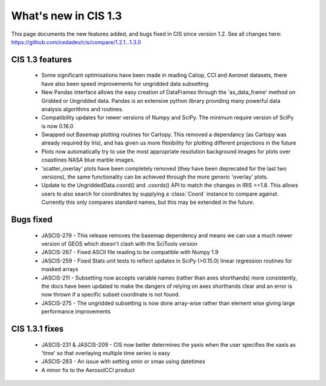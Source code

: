 
=====================
What's new in CIS 1.3
=====================

This page documents the new features added, and bugs fixed in CIS since version 1.2. See all changes here: https://github.com/cedadev/cis/compare/1.2.1...1.3.0


CIS 1.3 features
================

 * Some significant optimisations have been made in reading Caliop, CCI and Aeronet datasets, there have also been speed
   improvements for ungridded data subsetting
 * New Pandas interface allows the easy creation of DataFrames through the 'as_data_frame' method on Gridded or Ungridded
   data. Pandas is an extensive python library providing many powerful data analysis algorithms and routines.
 * Compatibility updates for newer versions of Numpy and SciPy. The minimum require version of SciPy is now 0.16.0
 * Swapped out Basemap plotting routines for Cartopy. This removed a dependancy (as Cartopy was already required by
   Iris), and has given us more flexibility for plotting different projections in the future
 * Plots now automatically try to use the most appropriate resolution background images for plots over coastlines NASA
   blue marble images.
 * 'scatter_overlay' plots have been completely removed (they have been deprecated for the last two versions), the same
   functionality can be achieved through the more generic 'overlay' plots.
 * Update to the UngriddedData.coord() and .coords() API to match the changes in IRIS >=1.8. This allows users to also
   search for coordinates by supplying a :class:`Coord` instance to compare against. Currently this only compares
   standard names, but this may be extended in the future.

Bugs fixed
==========

 * JASCIS-279 - This release removes the basemap dependency and means we can use a much newer version of GEOS which
   doesn't clash with the SciTools version
 * JASCIS-267 - Fixed ASCII file reading to be compatible with Numpy 1.9
 * JASCIS-259 - Fixed Stats unit tests to reflect updates in SciPy (>0.15.0) linear regression routines for masked arrays
 * JASCIS-211 - Subsetting now accepts variable names (rather than axes shorthands) more consistently, the docs have
   been updated to make the dangers of relying on axes shorthands clear and an error is now thrown if a specific subset
   coordinate is not found.
 * JASCIS-275 - The ungridded subsetting is now done array-wise rather than element wise giving large performance
   improvements

CIS 1.3.1 fixes
===============
 * JASCIS-231 & JASCIS-209 - CIS now better determines the yaxis when the user specifies the xaxis as 'time' so that overlaying multiple    time series is easy
 * JASCIS-283 - An issue with setting xmin or xmax using datetimes
 * A minor fix to the AerosolCCI product
